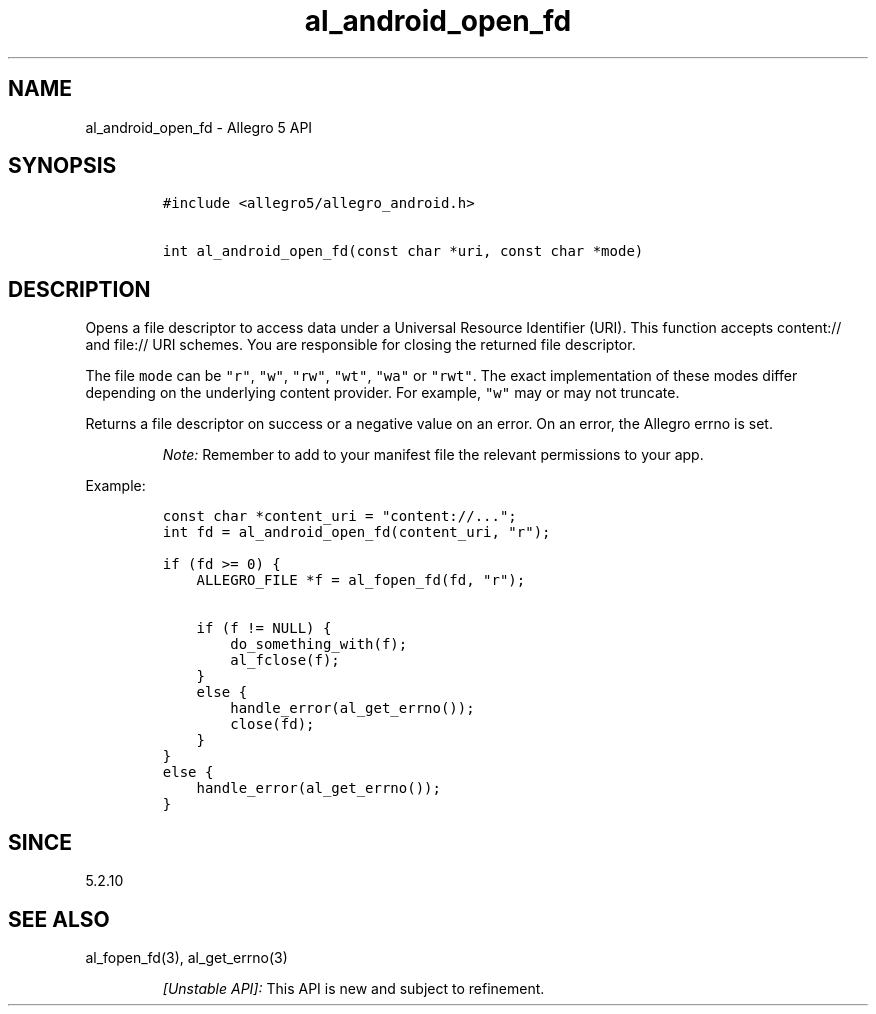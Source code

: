 .\" Automatically generated by Pandoc 3.1.3
.\"
.\" Define V font for inline verbatim, using C font in formats
.\" that render this, and otherwise B font.
.ie "\f[CB]x\f[]"x" \{\
. ftr V B
. ftr VI BI
. ftr VB B
. ftr VBI BI
.\}
.el \{\
. ftr V CR
. ftr VI CI
. ftr VB CB
. ftr VBI CBI
.\}
.TH "al_android_open_fd" "3" "" "Allegro reference manual" ""
.hy
.SH NAME
.PP
al_android_open_fd - Allegro 5 API
.SH SYNOPSIS
.IP
.nf
\f[C]
#include <allegro5/allegro_android.h>

int al_android_open_fd(const char *uri, const char *mode)
\f[R]
.fi
.SH DESCRIPTION
.PP
Opens a file descriptor to access data under a Universal Resource
Identifier (URI).
This function accepts content:// and file:// URI schemes.
You are responsible for closing the returned file descriptor.
.PP
The file \f[V]mode\f[R] can be \f[V]\[dq]r\[dq]\f[R],
\f[V]\[dq]w\[dq]\f[R], \f[V]\[dq]rw\[dq]\f[R], \f[V]\[dq]wt\[dq]\f[R],
\f[V]\[dq]wa\[dq]\f[R] or \f[V]\[dq]rwt\[dq]\f[R].
The exact implementation of these modes differ depending on the
underlying content provider.
For example, \f[V]\[dq]w\[dq]\f[R] may or may not truncate.
.PP
Returns a file descriptor on success or a negative value on an error.
On an error, the Allegro errno is set.
.RS
.PP
\f[I]Note:\f[R] Remember to add to your manifest file the relevant
permissions to your app.
.RE
.PP
Example:
.IP
.nf
\f[C]
const char *content_uri = \[dq]content://...\[dq];
int fd = al_android_open_fd(content_uri, \[dq]r\[dq]);

if (fd >= 0) {
    ALLEGRO_FILE *f = al_fopen_fd(fd, \[dq]r\[dq]);

    if (f != NULL) {
        do_something_with(f);
        al_fclose(f);
    }
    else {
        handle_error(al_get_errno());
        close(fd);
    }
}
else {
    handle_error(al_get_errno());
}
\f[R]
.fi
.SH SINCE
.PP
5.2.10
.SH SEE ALSO
.PP
al_fopen_fd(3), al_get_errno(3)
.RS
.PP
\f[I][Unstable API]:\f[R] This API is new and subject to refinement.
.RE
